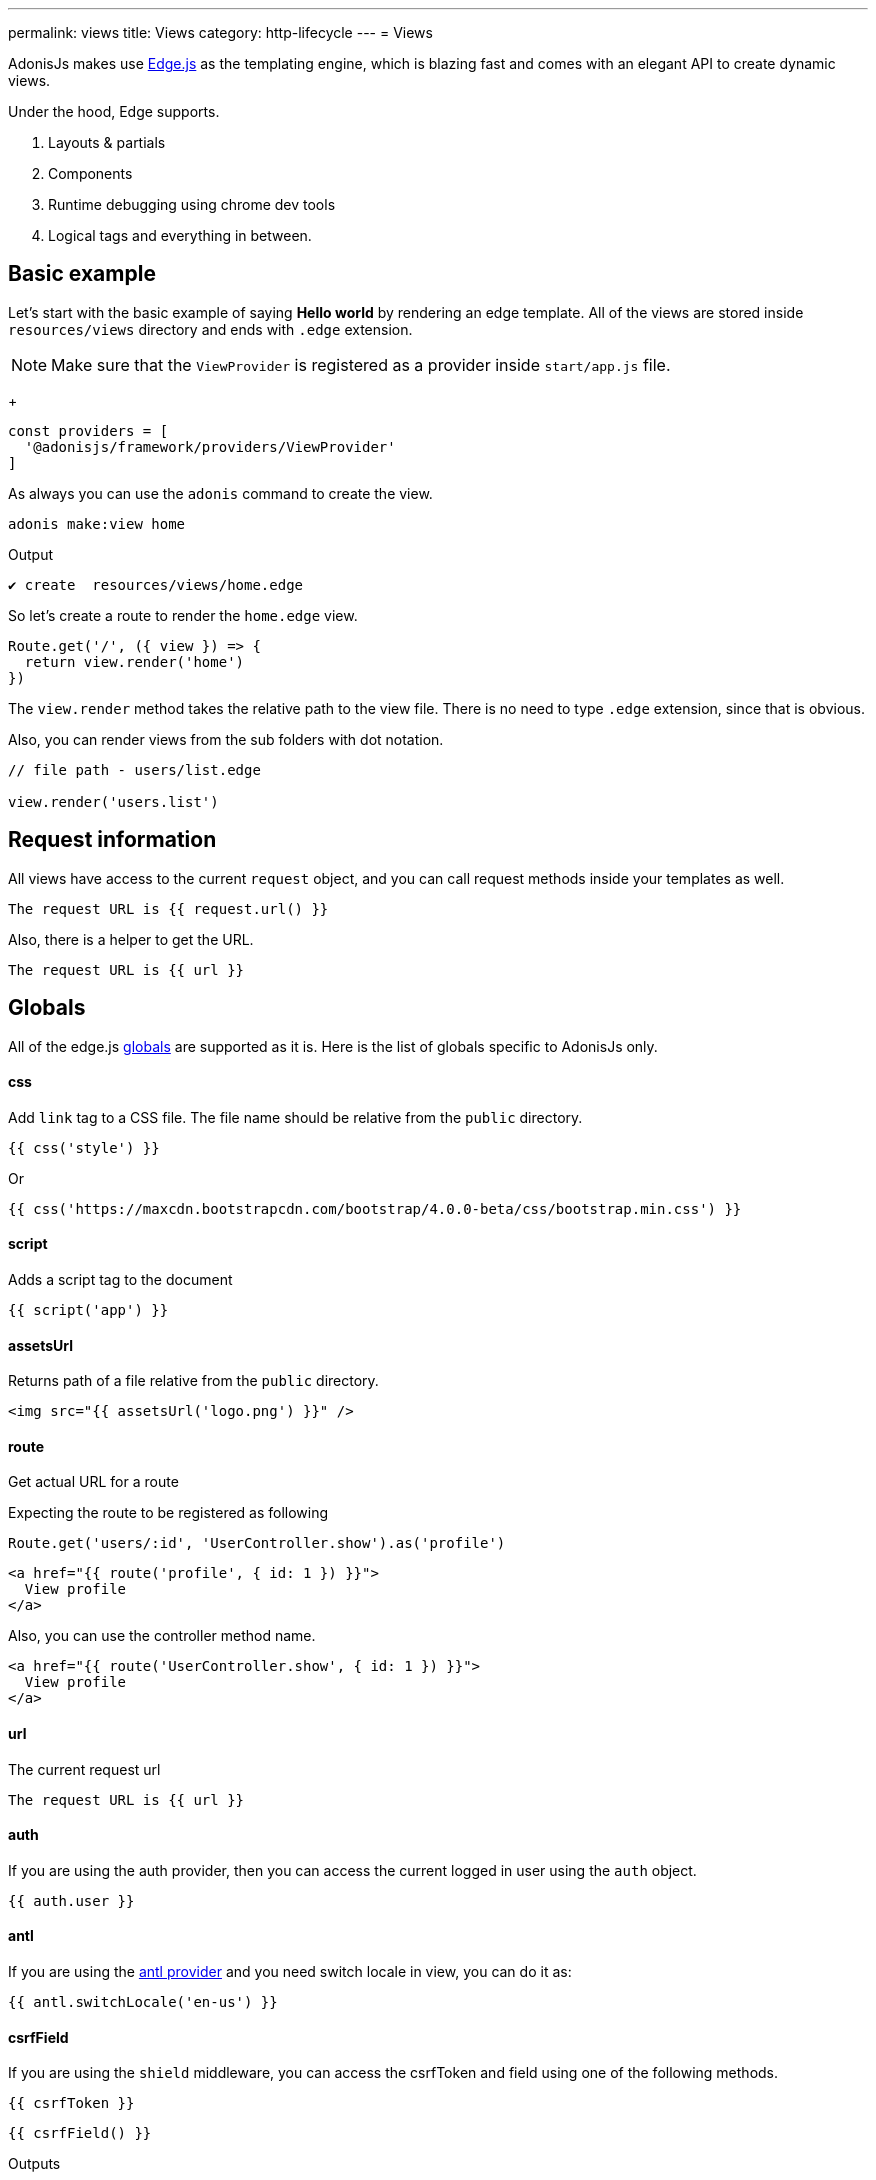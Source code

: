 ---
permalink: views
title: Views
category: http-lifecycle
---
= Views

toc::[]

AdonisJs makes use link:http://edge.adonisjs.com/[Edge.js, window="_blank"] as the templating engine, which is blazing fast and comes with an elegant API to create dynamic views.

Under the hood, Edge supports.
[ol-shrinked]
1. Layouts & partials
2. Components
3. Runtime debugging using chrome dev tools
4. Logical tags and everything in between.

== Basic example
Let's start with the basic example of saying *Hello world* by rendering an edge template. All of the views are stored inside `resources/views` directory and ends with `.edge` extension.

NOTE: Make sure that the `ViewProvider` is registered as a provider inside `start/app.js` file. +
+
[source, js]
----
const providers = [
  '@adonisjs/framework/providers/ViewProvider'
]
----

As always you can use the `adonis` command to create the view.

[source, bash]
----
adonis make:view home
----

Output
[source, bash]
----
✔ create  resources/views/home.edge
----

So let's create a route to render the `home.edge` view.

[source, js]
----
Route.get('/', ({ view }) => {
  return view.render('home')
})
----

The `view.render` method takes the relative path to the view file. There is no need to type `.edge` extension, since that is obvious.

Also, you can render views from the sub folders with dot notation.

[source, js]
----
// file path - users/list.edge

view.render('users.list')
----

== Request information
All views have access to the current `request` object, and you can call request methods inside your templates as well.

[source, edge]
----
The request URL is {{ request.url() }}
----

Also, there is a helper to get the URL.

[source, edge]
----
The request URL is {{ url }}
----

== Globals
All of the edge.js link:http://edge.adonisjs.com/docs/globals[globals] are supported as it is. Here is the list of globals specific to AdonisJs only.

==== css
Add `link` tag to a CSS file. The file name should be relative from the `public` directory.

[source, edge]
----
{{ css('style') }}
----

Or
[source, edge]
----
{{ css('https://maxcdn.bootstrapcdn.com/bootstrap/4.0.0-beta/css/bootstrap.min.css') }}
----

==== script
Adds a script tag to the document

[source, edge]
----
{{ script('app') }}
----

==== assetsUrl
Returns path of a file relative from the `public` directory.

[source, edge]
----
<img src="{{ assetsUrl('logo.png') }}" />
----

==== route
Get actual URL for a route

Expecting the route to be registered as following

[source, js]
----
Route.get('users/:id', 'UserController.show').as('profile')
----

[source, edge]
----
<a href="{{ route('profile', { id: 1 }) }}">
  View profile
</a>
----

Also, you can use the controller method name.

[source, edge]
----
<a href="{{ route('UserController.show', { id: 1 }) }}">
  View profile
</a>
----

==== url
The current request url

[source, edge]
----
The request URL is {{ url }}
----

==== auth
If you are using the auth provider, then you can access the current logged in user using the `auth` object.

[source, edge]
----
{{ auth.user }}
----

==== antl
If you are using the link:internationalization[antl provider] and you need switch locale in view, you can do it as:

[source, edge]
----
{{ antl.switchLocale('en-us') }}
----

==== csrfField
If you are using the `shield` middleware, you can access the csrfToken and field using one of the following methods.

[source, edge]
----
{{ csrfToken }}
----

[source, edge]
----
{{ csrfField() }}
----

Outputs

[source, html]
----
<input type="hidden" name="_csrf" value="..." />
----

==== cspMeta
When using shield middleware, the CSP headers are set automatically. However can also set them using HTML meta tag.

[source, edge]
----
<head>
  {{ cspMeta() }}
</head>
----

== Tags
link:http://edge.adonisjs.com/docs/tags[Tags, window="_blank"] are building blocks for edge templates. For example: `@if`, `@each` all are the tags shipped with the edge by default.

Also, edge exposes a very powerful API to add new tags to it. Here is a list of the `tags` specific to AdonisJs only.

==== loggedIn
The `loggedIn` tag allows you to write `if/else` clause around the logged in user. For example:

[source, edge]
----
@loggedIn
  <h2> You are logged in </h2>
@else
  <p> <a href="/login">Click here</a> to login </p>
@endloggedIn
----

Everything inside `@loggedIn` tag gets executed when the user is logged in.

==== inlineSvg
Render an SVG file inline inside the HTML. The tag expects the relative path to the file from the `public` directory.

[source, edge]
----
<a href="/login">
  @inlineSvg('lock')
  Login
</a>
----

== Templating
The templating syntax is same as the Edge. So make sure to read the link:http://edge.adonisjs.com/docs/syntax-guide[edge documentation, window="_blank"].

== Extending views
You can also extend views by adding your view globals or tags. Globals and tags should only be added once, so make sure to use the `start/hooks.js` file to extend views.

=== Globals
[source, js]
----
const { hooks } = require('@adonisjs/ignitor')

hooks.after.providersBooted(() => {
  const View = use('View')

  View.global('currentTime', function () {
    return new Date().getTime()
  })
})
----

Above global returns the current time when you reference it inside the views.

[source, edge]
----
{{ currentTime() }}
----

Of course, you can extract the code inside `providersBooted` to a different file and require it.

=== Globals scope
The value of `this` inside globals closure is bound to the view context so that you can access runtime values from it.

[source, js]
----
View.global('button', function (text) {
  return this.safe(`<button type="submit"> ${text} </button>`)
})
----

The `safe` method makes sure that returned HTML is not escaped.

To use other global methods or values, make use of the `this.resolve` method.

[source, js]
----
View.global('messages', {
  success: 'This is a success message',
  warning: 'This is a warning message'
})

View.global('getMessage', function (type) {
  const message = this.resolve('messages')
  return messages[type]
})
----

[source, edge]
----
{{ getMessage('success') }}
----

=== Tags
The tags are registered the same way as globals inside `start/hooks.js` file. Learn more about tags from the link:http://edge.adonisjs.com/docs/tags[Edge docs, window="_blank"].

[source, js]
----
const { hooks } = require('@adonisjs/ignitor')

hooks.after.providersBooted(() => {
  const View = use('View')

  class MyTag extends View.engine.BaseTag {
  }

  View.engine.tag(new MyTag())
})
----

=== Runtime values
Quite often you want to share request specific values with your views, and same can be done by creating a middleware and sharing locals.

[source, js]
----
class SomeMiddleware {

  async handle ({ view }, next) {
    view.share({
      apiVersion: request.input('version')
    })

    await next()
  }
}
----

Moreover, inside your views, you can access it like any other value

[source, edge]
----
{{ apiVersion }}
----

== Syntax highlighting
The plugins for the following editors are available to get syntax highlighting support for Edge.

[ol-shrinked]
1. For link:https://github.com/poppinss/edge-sublime-syntax[Sublime text, window="_blank"].
2. For link:https://github.com/poppinss/edge-atom-syntax[Atom, window="_blank"].
3. For link:https://github.com/duyluonglc/vscode-edge[Vscode, window="_blank"].
